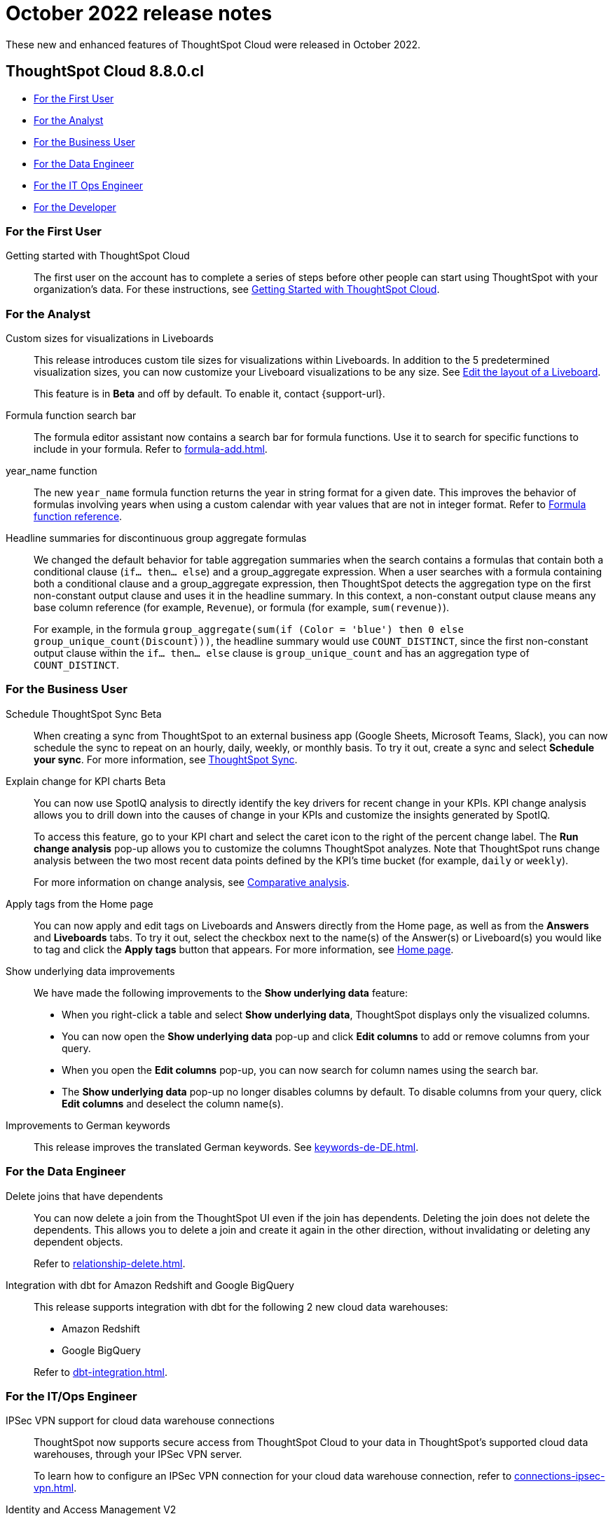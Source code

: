 = October 2022 release notes
:last_updated: 3/23/2021
:experimental:
:linkattrs:
:page-layout: default-cloud
:page-aliases:
:description: ThoughtSpot Cloud 8.8.0.cl release notes

These new and enhanced features of ThoughtSpot Cloud were released in October 2022.

== ThoughtSpot Cloud 8.8.0.cl

* <<8-8-0-cl-first,For the First User>>
* <<8-8-0-cl-analyst,For the Analyst>>
* <<8-8-0-cl-business-user,For the Business User>>
* <<8-8-0-cl-data-engineer,For the Data Engineer>>
* <<8-8-0-cl-it-ops-engineer,For the IT Ops Engineer>>
* <<8-8-0-cl-developer,For the Developer>>

[#8-8-0-cl-first]
=== For the First User

Getting started with ThoughtSpot Cloud::
The first user on the account has to complete a series of steps before other people can start using ThoughtSpot with your organization's data.
For these instructions, see xref:ts-cloud-getting-started.adoc[Getting Started with ThoughtSpot Cloud].

[#8-8-0-cl-analyst]
=== For the Analyst

Custom sizes for visualizations in Liveboards::
This release introduces custom tile sizes for visualizations within Liveboards. In addition to the 5 predetermined visualization sizes, you can now customize your Liveboard visualizations to be any size. See xref:liveboard-layout-edit.adoc#size[Edit the layout of a Liveboard].
+
This feature is in *Beta* and off by default. To enable it, contact {support-url}.

Formula function search bar::
The formula editor assistant now contains a search bar for formula functions. Use it to search for specific functions to include in your formula. Refer to xref:formula-add.adoc[].

year_name function::
The new `year_name` formula function returns the year in string format for a given date. This improves the behavior of formulas involving years when using a custom calendar with year values that are not in integer format. Refer to xref:formula-reference.adoc#year_name[Formula function reference].

Headline summaries for discontinuous group aggregate formulas::
We changed the default behavior for table aggregation summaries when the search contains a formulas that contain both a conditional clause (`if... then... else`) and a group_aggregate expression. When a user searches with a formula containing both a conditional clause and a group_aggregate expression, then ThoughtSpot detects the aggregation type on the first non-constant output clause and uses it in the headline summary. In this context, a non-constant output clause means any base column reference (for example, `Revenue`), or formula (for example, `sum(revenue)`).
+
For example, in the formula `group_aggregate(sum(if (Color = 'blue') then 0 else group_unique_count(Discount)))`, the headline summary would use `COUNT_DISTINCT`, since the first non-constant output clause within the `if... then... else` clause is `group_unique_count` and has an aggregation type of `COUNT_DISTINCT`.

////
[#spotapps-8-9]
SpotApps::

The following SpotApps are now available:
* xref:spotapps-facebook.adoc[Facebook Ads]: Use this SpotApp to measure ad performance across platforms to grow reach, engagement, & sales.
* xref:spotapps-salesforce.adoc[Salesforce Pipeline Analysis]: Use this SpotApp to track how prospects progress closer to closed deals.
////

[#8-8-0-cl-business-user]
=== For the Business User

Schedule ThoughtSpot Sync [.badge.badge-beta-relnotes]#Beta#::
When creating a sync from ThoughtSpot to an external business app (Google Sheets, Microsoft Teams, Slack), you can now schedule the sync to repeat on an hourly, daily, weekly, or monthly basis. To try it out, create a sync and select *Schedule your sync*. For more information, see xref:thoughtspot-sync.adoc#pipelines[ThoughtSpot Sync].

Explain change for KPI charts [.badge.badge-beta-relnotes]#Beta#::
You can now use SpotIQ analysis to directly identify the key drivers for recent change in your KPIs. KPI change analysis allows you to drill down into the causes of change in your KPIs and customize the insights generated by SpotIQ.
+
To access this feature, go to your KPI chart and select the caret icon to the right of the percent change label. The *Run change analysis* pop-up allows you to customize the columns ThoughtSpot analyzes. Note that ThoughtSpot runs change analysis between the two most recent data points defined by the KPI’s time bucket (for example, `daily` or `weekly`).
+
For more information on change analysis,
see xref:spotiq-change.adoc[Comparative analysis].


Apply tags from the Home page::
You can now apply and edit tags on Liveboards and Answers directly from the Home page, as well as from the *Answers* and *Liveboards* tabs. To try it out, select the checkbox next to the name(s) of the Answer(s) or Liveboard(s) you would like to tag and click the *Apply tags* button that appears. For more information, see xref:thoughtspot-one-homepage.adoc#object-tag[Home page].

Show underlying data improvements::
We have made the following improvements to the *Show underlying data* feature:

* When you right-click a table and select *Show underlying data*, ThoughtSpot displays only the visualized columns.
* You can now open the *Show underlying data* pop-up and click *Edit columns* to add or remove columns from your query.
* When you open the *Edit columns* pop-up, you can now search for column names using the search bar.
* The *Show underlying data* pop-up no longer disables columns by default. To disable columns from your query, click *Edit columns* and deselect the column name(s).

Improvements to German keywords::
This release improves the translated German keywords. See xref:keywords-de-DE.adoc[].

[#8-8-0-cl-data-engineer]
=== For the Data Engineer

[#join-deletion]
Delete joins that have dependents::
You can now delete a join from the ThoughtSpot UI even if the join has dependents. Deleting the join does not delete the dependents. This allows you to delete a join and create it again in the other direction, without invalidating or deleting any dependent objects.
+
Refer to xref:relationship-delete.adoc[].

[#dbt-improvements]
Integration with dbt for Amazon Redshift and Google BigQuery::
This release supports integration with dbt for the following 2 new cloud data warehouses:
+
--
* Amazon Redshift
* Google BigQuery
--
+
Refer to xref:dbt-integration.adoc[].

[#8-8-0-cl-it-ops-engineer]
=== For the IT/Ops Engineer

[#ipsec-vpn]
IPSec VPN support for cloud data warehouse connections::
ThoughtSpot now supports secure access from ThoughtSpot Cloud to your data in ThoughtSpot's supported cloud data warehouses, through your IPSec VPN server.
+
To learn how to configure an IPSec VPN connection for your cloud data warehouse connection, refer to xref:connections-ipsec-vpn.adoc[].

[#okta]
Identity and Access Management V2::

Identity and Access Management V2 (IAMv2) is now GA. It is *_off_* by default. With IAMv2, ThoughtSpot switched to a new, industry-standard cloud authentication method through Okta. ThoughtSpot now powers its internal authentication with Okta, which is the industry-leading authentication platform. This change is internal and has no impact on customers. After we enable this feature by default, all user authentication will automatically use the internal Okta service.
+
This switch involves several external improvements to authentication, including security enhancements:
+
--
* Ability to map IDP attributes from the ThoughtSpot Admin Console (username, email, and display name).
* Account activation monitoring from the Users section of the Admin Console: if a user still needs to activate their account, administrators can see that information in the Users section and re-send their activation email.
* Only Okta interacts with your IDP. Your ThoughtSpot cluster does not directly interact with your IDP.
* Local users create their own password during activation. Administrators do not create the password prior to activation.
--
+
For more information, refer to xref:okta-iam.adoc[Identity and Access Management V2].

[#ts-eula-v2]
License agreement::
We made the following changes to the ThoughtSpot license agreement signing process:
+
--
* First-time admin users see a checkbox to agree to ThoughtSpot's terms and conditions upon login.
* Admin users on updated clusters see a banner to sign ThoughtSpot's terms and conditions within 30 days. You can sign the agreement by clicking *Accept* on the banner, or from *Admin > Legal*.
* If an admin user does not accept the ThoughtSpot terms and conditions within a 30-day period, cluster access is suspended for all users.
--
+
For more information, see link:https://www.thoughtspot.com/legal/thoughtspot-cloud-subscription-agreement[ThoughtSpot Cloud Subscription Agreement^].


[#8-8-0-cl-developer]
=== For the Developer

For information about the new features and enhancements introduced in this release, refer to https://developers.thoughtspot.com/docs/?pageid=whats-new[ThoughtSpot Developer Documentation^].
